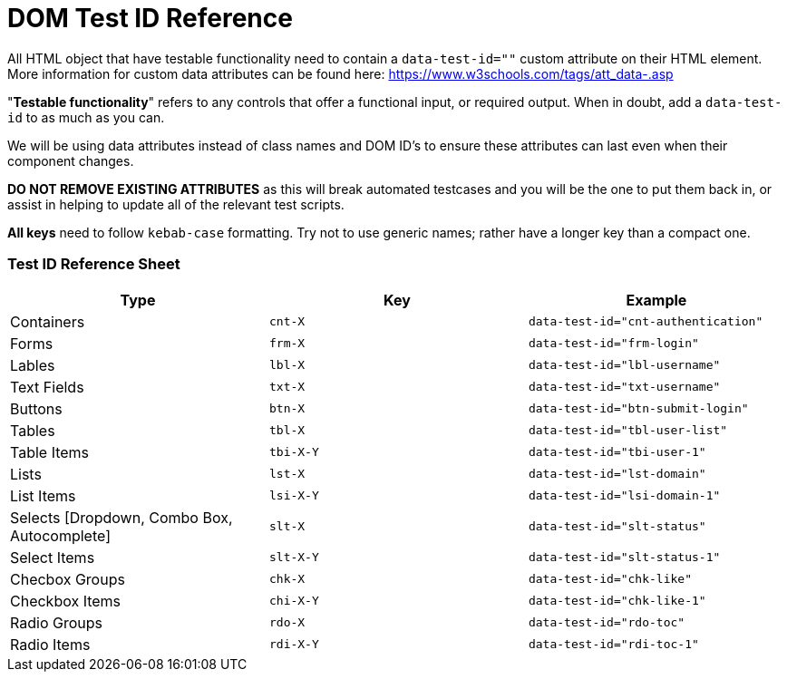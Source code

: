 # DOM Test ID Reference

All HTML object that have testable functionality need to contain a `data-test-id=""` custom attribute on their HTML element. More information for custom data attributes can be found here: https://www.w3schools.com/tags/att_data-.asp  

"*Testable functionality*" refers to any controls that offer a functional input, or required output. When in doubt, add a `data-test-id` to as much as you can.

We will be using data attributes instead of class names and DOM ID's to ensure these attributes can last even when their component changes.  

**DO NOT REMOVE EXISTING ATTRIBUTES** as this will break automated testcases and you will be the one to put them back in, or assist in helping to update all of the relevant test scripts.  

**All keys** need to follow `kebab-case` formatting. Try not to use generic names; rather have a longer key than a compact one.  

### Test ID Reference Sheet

|===
| Type | Key | Example

| Containers | `cnt-X` | `data-test-id="cnt-authentication"`
| Forms | `frm-X` | `data-test-id="frm-login"`
| Lables | `lbl-X` | `data-test-id="lbl-username"`
| Text Fields | `txt-X` | `data-test-id="txt-username"`
| Buttons | `btn-X` | `data-test-id="btn-submit-login"`
| Tables | `tbl-X` | `data-test-id="tbl-user-list"`
| Table Items | `tbi-X-Y` | `data-test-id="tbi-user-1"`
| Lists | `lst-X` | `data-test-id="lst-domain"`
| List Items | `lsi-X-Y` | `data-test-id="lsi-domain-1"`
| Selects [Dropdown, Combo Box, Autocomplete] | `slt-X` | `data-test-id="slt-status"`
| Select Items | `slt-X-Y` | `data-test-id="slt-status-1"`
| Checbox Groups | `chk-X` | `data-test-id="chk-like"`
| Checkbox Items | `chi-X-Y` | `data-test-id="chk-like-1"`
| Radio Groups | `rdo-X` | `data-test-id="rdo-toc"`
| Radio Items | `rdi-X-Y` | `data-test-id="rdi-toc-1"`
|===